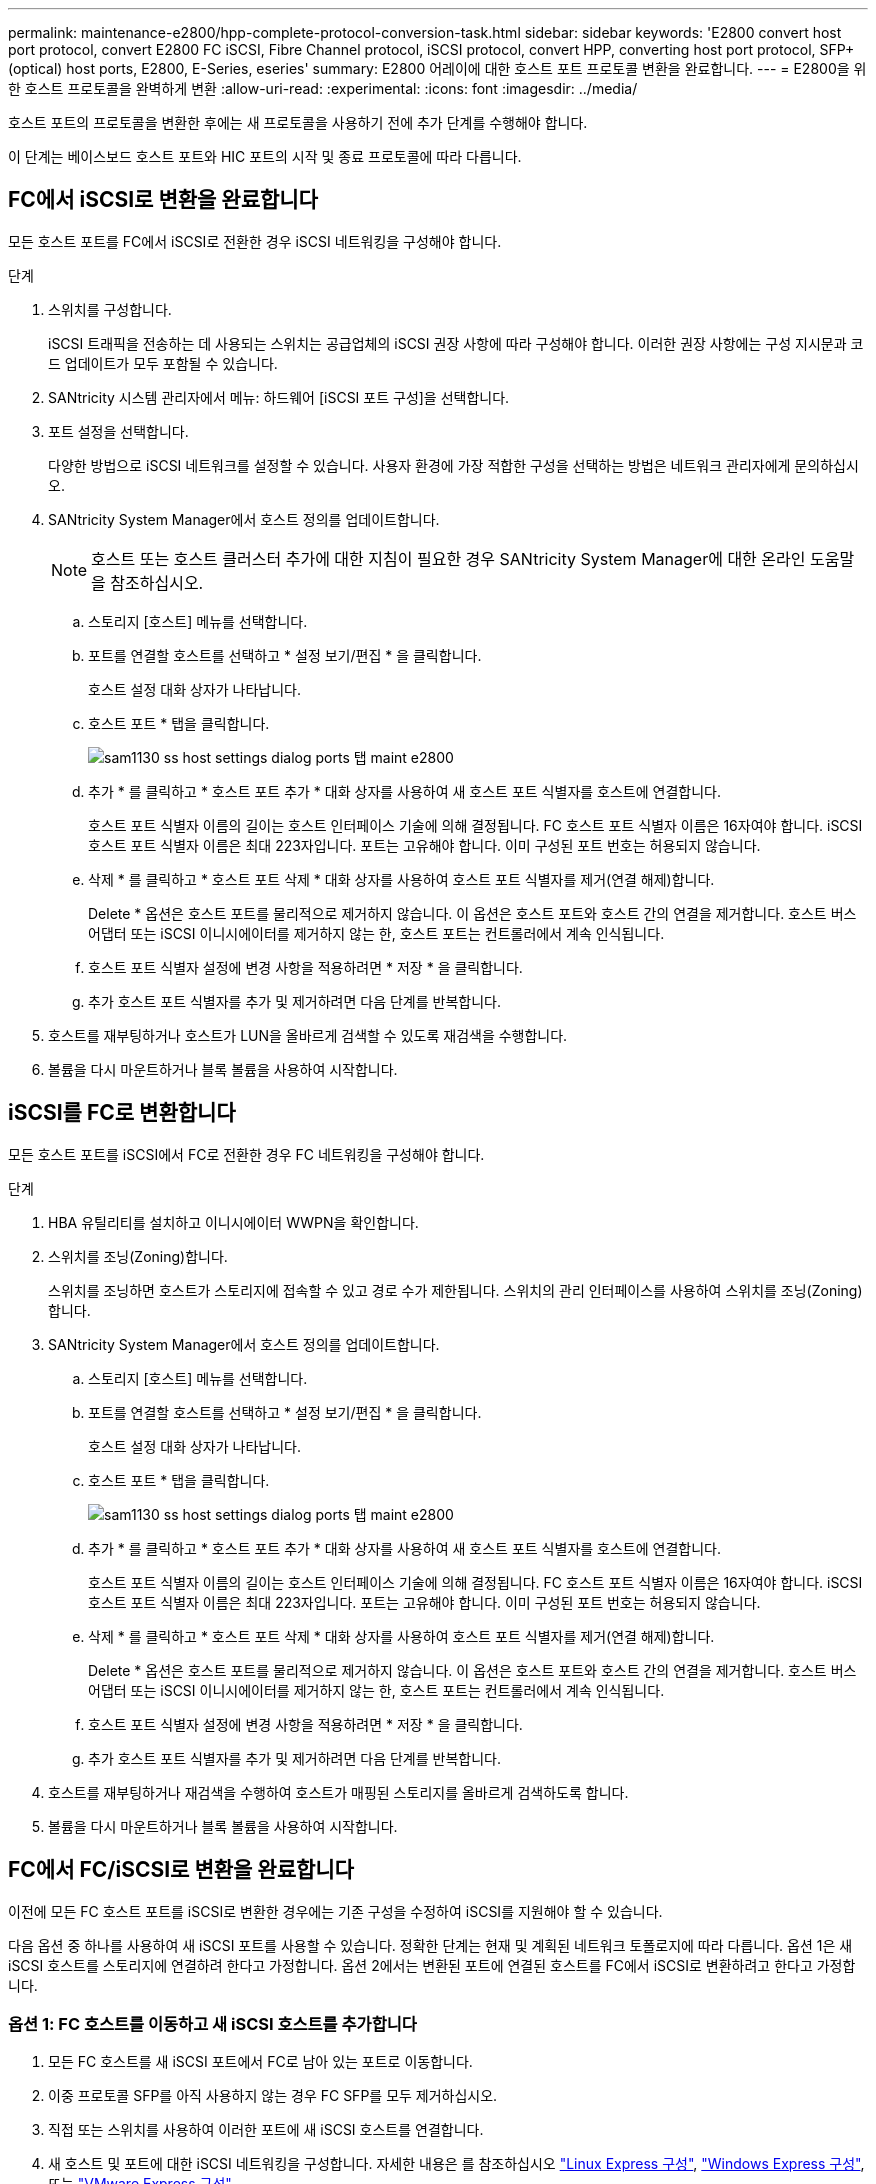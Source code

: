 ---
permalink: maintenance-e2800/hpp-complete-protocol-conversion-task.html 
sidebar: sidebar 
keywords: 'E2800 convert host port protocol, convert E2800 FC iSCSI, Fibre Channel protocol, iSCSI protocol, convert HPP, converting host port protocol, SFP+ (optical) host ports, E2800, E-Series, eseries' 
summary: E2800 어레이에 대한 호스트 포트 프로토콜 변환을 완료합니다. 
---
= E2800을 위한 호스트 프로토콜을 완벽하게 변환
:allow-uri-read: 
:experimental: 
:icons: font
:imagesdir: ../media/


[role="lead"]
호스트 포트의 프로토콜을 변환한 후에는 새 프로토콜을 사용하기 전에 추가 단계를 수행해야 합니다.

이 단계는 베이스보드 호스트 포트와 HIC 포트의 시작 및 종료 프로토콜에 따라 다릅니다.



== FC에서 iSCSI로 변환을 완료합니다

모든 호스트 포트를 FC에서 iSCSI로 전환한 경우 iSCSI 네트워킹을 구성해야 합니다.

.단계
. 스위치를 구성합니다.
+
iSCSI 트래픽을 전송하는 데 사용되는 스위치는 공급업체의 iSCSI 권장 사항에 따라 구성해야 합니다. 이러한 권장 사항에는 구성 지시문과 코드 업데이트가 모두 포함될 수 있습니다.

. SANtricity 시스템 관리자에서 메뉴: 하드웨어 [iSCSI 포트 구성]을 선택합니다.
. 포트 설정을 선택합니다.
+
다양한 방법으로 iSCSI 네트워크를 설정할 수 있습니다. 사용자 환경에 가장 적합한 구성을 선택하는 방법은 네트워크 관리자에게 문의하십시오.

. SANtricity System Manager에서 호스트 정의를 업데이트합니다.
+

NOTE: 호스트 또는 호스트 클러스터 추가에 대한 지침이 필요한 경우 SANtricity System Manager에 대한 온라인 도움말을 참조하십시오.

+
.. 스토리지 [호스트] 메뉴를 선택합니다.
.. 포트를 연결할 호스트를 선택하고 * 설정 보기/편집 * 을 클릭합니다.
+
호스트 설정 대화 상자가 나타납니다.

.. 호스트 포트 * 탭을 클릭합니다.
+
image::../media/sam1130_ss_host_settings_dialog_ports_tab_maint-e2800.gif[sam1130 ss host settings dialog ports 탭 maint e2800]

.. 추가 * 를 클릭하고 * 호스트 포트 추가 * 대화 상자를 사용하여 새 호스트 포트 식별자를 호스트에 연결합니다.
+
호스트 포트 식별자 이름의 길이는 호스트 인터페이스 기술에 의해 결정됩니다. FC 호스트 포트 식별자 이름은 16자여야 합니다. iSCSI 호스트 포트 식별자 이름은 최대 223자입니다. 포트는 고유해야 합니다. 이미 구성된 포트 번호는 허용되지 않습니다.

.. 삭제 * 를 클릭하고 * 호스트 포트 삭제 * 대화 상자를 사용하여 호스트 포트 식별자를 제거(연결 해제)합니다.
+
Delete * 옵션은 호스트 포트를 물리적으로 제거하지 않습니다. 이 옵션은 호스트 포트와 호스트 간의 연결을 제거합니다. 호스트 버스 어댑터 또는 iSCSI 이니시에이터를 제거하지 않는 한, 호스트 포트는 컨트롤러에서 계속 인식됩니다.

.. 호스트 포트 식별자 설정에 변경 사항을 적용하려면 * 저장 * 을 클릭합니다.
.. 추가 호스트 포트 식별자를 추가 및 제거하려면 다음 단계를 반복합니다.


. 호스트를 재부팅하거나 호스트가 LUN을 올바르게 검색할 수 있도록 재검색을 수행합니다.
. 볼륨을 다시 마운트하거나 블록 볼륨을 사용하여 시작합니다.




== iSCSI를 FC로 변환합니다

모든 호스트 포트를 iSCSI에서 FC로 전환한 경우 FC 네트워킹을 구성해야 합니다.

.단계
. HBA 유틸리티를 설치하고 이니시에이터 WWPN을 확인합니다.
. 스위치를 조닝(Zoning)합니다.
+
스위치를 조닝하면 호스트가 스토리지에 접속할 수 있고 경로 수가 제한됩니다. 스위치의 관리 인터페이스를 사용하여 스위치를 조닝(Zoning)합니다.

. SANtricity System Manager에서 호스트 정의를 업데이트합니다.
+
.. 스토리지 [호스트] 메뉴를 선택합니다.
.. 포트를 연결할 호스트를 선택하고 * 설정 보기/편집 * 을 클릭합니다.
+
호스트 설정 대화 상자가 나타납니다.

.. 호스트 포트 * 탭을 클릭합니다.
+
image::../media/sam1130_ss_host_settings_dialog_ports_tab_maint-e2800.gif[sam1130 ss host settings dialog ports 탭 maint e2800]

.. 추가 * 를 클릭하고 * 호스트 포트 추가 * 대화 상자를 사용하여 새 호스트 포트 식별자를 호스트에 연결합니다.
+
호스트 포트 식별자 이름의 길이는 호스트 인터페이스 기술에 의해 결정됩니다. FC 호스트 포트 식별자 이름은 16자여야 합니다. iSCSI 호스트 포트 식별자 이름은 최대 223자입니다. 포트는 고유해야 합니다. 이미 구성된 포트 번호는 허용되지 않습니다.

.. 삭제 * 를 클릭하고 * 호스트 포트 삭제 * 대화 상자를 사용하여 호스트 포트 식별자를 제거(연결 해제)합니다.
+
Delete * 옵션은 호스트 포트를 물리적으로 제거하지 않습니다. 이 옵션은 호스트 포트와 호스트 간의 연결을 제거합니다. 호스트 버스 어댑터 또는 iSCSI 이니시에이터를 제거하지 않는 한, 호스트 포트는 컨트롤러에서 계속 인식됩니다.

.. 호스트 포트 식별자 설정에 변경 사항을 적용하려면 * 저장 * 을 클릭합니다.
.. 추가 호스트 포트 식별자를 추가 및 제거하려면 다음 단계를 반복합니다.


. 호스트를 재부팅하거나 재검색을 수행하여 호스트가 매핑된 스토리지를 올바르게 검색하도록 합니다.
. 볼륨을 다시 마운트하거나 블록 볼륨을 사용하여 시작합니다.




== FC에서 FC/iSCSI로 변환을 완료합니다

이전에 모든 FC 호스트 포트를 iSCSI로 변환한 경우에는 기존 구성을 수정하여 iSCSI를 지원해야 할 수 있습니다.

다음 옵션 중 하나를 사용하여 새 iSCSI 포트를 사용할 수 있습니다. 정확한 단계는 현재 및 계획된 네트워크 토폴로지에 따라 다릅니다. 옵션 1은 새 iSCSI 호스트를 스토리지에 연결하려 한다고 가정합니다. 옵션 2에서는 변환된 포트에 연결된 호스트를 FC에서 iSCSI로 변환하려고 한다고 가정합니다.



=== 옵션 1: FC 호스트를 이동하고 새 iSCSI 호스트를 추가합니다

. 모든 FC 호스트를 새 iSCSI 포트에서 FC로 남아 있는 포트로 이동합니다.
. 이중 프로토콜 SFP를 아직 사용하지 않는 경우 FC SFP를 모두 제거하십시오.
. 직접 또는 스위치를 사용하여 이러한 포트에 새 iSCSI 호스트를 연결합니다.
. 새 호스트 및 포트에 대한 iSCSI 네트워킹을 구성합니다. 자세한 내용은 를 참조하십시오 link:../config-linux/index.html["Linux Express 구성"], link:../config-windows/index.html["Windows Express 구성"], 또는 link:../config-vmware/index.html["VMware Express 구성"].




=== 옵션 2: FC 호스트를 iSCSI로 변환합니다

. 변환된 포트에 연결된 FC 호스트를 종료합니다.
. 변환된 포트에 대한 iSCSI 토폴로지를 제공합니다. 예를 들어, 모든 스위치를 FC에서 iSCSI로 변환합니다.
. 이중 프로토콜 SFP를 아직 사용하지 않는 경우 변환된 포트에서 FC SFP를 제거하고 iSCSI SFP 또는 이중 프로토콜 SFP로 교체합니다.
. 변환된 포트의 SFP에 케이블을 연결하고 올바른 iSCSI 스위치 또는 호스트에 연결되었는지 확인합니다.
. 호스트의 전원을 켭니다.
. 를 사용합니다 https://mysupport.netapp.com/NOW/products/interoperability["NetApp 상호 운용성 매트릭스"^] iSCSI 호스트를 구성하는 도구입니다.
. 호스트 파티션을 편집하여 iSCSI 호스트 포트 ID를 추가하고 FC 호스트 포트 ID를 제거합니다.
. iSCSI 호스트가 재부팅된 후 호스트에서 해당 절차를 사용하여 볼륨을 등록하고 운영 체제에서 사용할 수 있도록 합니다.
+
** 운영 체제에 따라 스토리지 관리 소프트웨어(hot_add 및 SMdevices)에 두 개의 유틸리티가 포함되어 있습니다. 이러한 유틸리티를 사용하면 호스트에 볼륨을 등록할 수 있을 뿐 아니라 해당 볼륨의 장치 이름도 표시할 수 있습니다.
** 볼륨을 사용 가능하게 만들기 위해 운영 체제와 함께 제공되는 특정 도구 및 옵션을 사용해야 할 수도 있습니다(즉, 드라이브 문자를 할당하고 마운트 지점을 만드는 등). 자세한 내용은 호스트 운영 체제 설명서를 참조하십시오.






== iSCSI를 FC/iSCSI로 변환합니다

이전에 모든 iSCSI 호스트 포트를 FC로 변환한 경우에는 기존 구성을 수정하여 FC를 지원해야 할 수 있습니다.

다음 옵션 중 하나를 사용하여 새 FC 포트를 사용할 수 있습니다. 정확한 단계는 현재 및 계획된 네트워크 토폴로지에 따라 다릅니다. 옵션 1은 새 FC 호스트를 스토리지에 연결하려 한다고 가정합니다. 옵션 2에서는 변환된 포트에 연결된 호스트를 iSCSI에서 FC로 변환하려고 한다고 가정합니다.



=== 옵션 1: iSCSI 호스트를 이동하고 새 FC 호스트를 추가합니다

. 새 FC 포트에서 iSCSI가 남아 있는 포트로 iSCSI 호스트를 이동합니다.
. 이중 프로토콜 SFP를 아직 사용하지 않는 경우 FC SFP를 모두 제거하십시오.
. 직접 또는 스위치를 사용하여 이러한 포트에 새 FC 호스트를 연결합니다.
. 새 호스트 및 포트에 대해 FC 네트워킹을 구성합니다. 자세한 내용은 를 참조하십시오 link:../config-windows/index.html["Linux Express 구성"], link:../config-windows/index.html["Windows Express 구성"], 또는 link:../config-vmware/index.html["VMware Express 구성"].




=== 옵션 2: iSCSI 호스트를 FC로 변환

. 변환된 포트에 연결된 iSCSI 호스트를 종료합니다.
. 변환된 포트에 대한 FC 토폴로지를 제공합니다. 예를 들어, 모든 스위치를 iSCSI에서 FC로 변환합니다.
. 이중 프로토콜 SFP를 아직 사용하지 않는 경우 변환된 포트에서 iSCSI SFP를 제거하고 FC SFP 또는 이중 프로토콜 SFP로 교체합니다.
. 변환된 포트의 SFP에 케이블을 연결하고 케이블이 올바른 FC 스위치 또는 호스트에 연결되었는지 확인합니다.
. 호스트의 전원을 켭니다.
. 를 사용합니다 https://mysupport.netapp.com/NOW/products/interoperability["NetApp 상호 운용성 매트릭스"^] 툴을 사용하여 FC 호스트를 구성합니다.
. 호스트 파티션을 편집하여 FC 호스트 포트 ID를 추가하고 iSCSI 호스트 포트 ID를 제거합니다.
. 새 FC 호스트가 재부팅된 후 호스트에서 해당 절차를 사용하여 볼륨을 등록하고 운영 체제에서 사용할 수 있도록 합니다.
+
** 운영 체제에 따라 스토리지 관리 소프트웨어(hot_add 및 SMdevices)에 두 개의 유틸리티가 포함되어 있습니다. 이러한 유틸리티를 사용하면 호스트에 볼륨을 등록할 수 있을 뿐 아니라 해당 볼륨의 장치 이름도 표시할 수 있습니다.
** 볼륨을 사용 가능하게 만들기 위해 운영 체제와 함께 제공되는 특정 도구 및 옵션을 사용해야 할 수도 있습니다(즉, 드라이브 문자를 할당하고 마운트 지점을 만드는 등). 자세한 내용은 호스트 운영 체제 설명서를 참조하십시오.






== FC/iSCSI를 FC로 변환합니다

이전에 FC 호스트 포트와 iSCSI 호스트 포트를 조합하여 모든 포트를 FC로 전환한 경우 새 FC 포트를 사용하려면 기존 구성을 수정해야 할 수 있습니다.

다음 옵션 중 하나를 사용하여 새 FC 포트를 사용할 수 있습니다. 정확한 단계는 현재 및 계획된 네트워크 토폴로지에 따라 다릅니다. 옵션 1은 새 FC 호스트를 스토리지에 연결하려 한다고 가정합니다. 옵션 2에서는 포트 1과 2에 연결된 호스트를 iSCSI에서 FC로 변환하려고 한다고 가정합니다.



=== 옵션 1: iSCSI 호스트를 제거하고 FC 호스트를 추가합니다

. 아직 이중 프로토콜 SFP를 사용하지 않는 경우 iSCSI SFP를 모두 제거하고 FC SFP 또는 이중 프로토콜 SFP로 교체하십시오.
. 이중 프로토콜 SFP를 아직 사용하지 않는 경우 FC SFP를 모두 제거하십시오.
. 직접 또는 스위치를 사용하여 이러한 포트에 새 FC 호스트를 연결합니다
. 새 호스트 및 포트에 대해 FC 네트워킹을 구성합니다. 자세한 내용은 를 참조하십시오 link:../config-linux/index.html["Linux Express 구성"], link:../config-windows/index.html["Windows Express 구성"], 또는 link:../config-vmware/index.html["VMware Express 구성"].




=== 옵션 2: iSCSI 호스트를 FC로 변환

. 변환된 포트에 연결된 iSCSI 호스트를 종료합니다.
. 이러한 포트에 FC 토폴로지를 제공합니다. 예를 들어, iSCSI에서 FC로 이러한 호스트에 연결된 모든 스위치를 변환합니다.
. 아직 이중 프로토콜 SFP를 사용하지 않는 경우 포트에서 iSCSI SFP를 제거하고 FC SFP 또는 이중 프로토콜 SFP로 교체합니다.
. SFP에 케이블을 연결하고 케이블이 올바른 FC 스위치 또는 호스트에 연결되었는지 확인합니다.
. 호스트의 전원을 켭니다.
. 를 사용합니다 https://mysupport.netapp.com/NOW/products/interoperability["NetApp 상호 운용성 매트릭스"^] 툴을 사용하여 FC 호스트를 구성합니다.
. 호스트 파티션을 편집하여 FC 호스트 포트 ID를 추가하고 iSCSI 호스트 포트 ID를 제거합니다.
. 새 FC 호스트가 재부팅된 후 호스트에서 해당 절차를 사용하여 볼륨을 등록하고 운영 체제에서 사용할 수 있도록 합니다.
+
** 운영 체제에 따라 스토리지 관리 소프트웨어(hot_add 및 SMdevices)에 두 개의 유틸리티가 포함되어 있습니다. 이러한 유틸리티를 사용하면 호스트에 볼륨을 등록할 수 있을 뿐 아니라 해당 볼륨의 장치 이름도 표시할 수 있습니다.
** 볼륨을 사용 가능하게 만들기 위해 운영 체제와 함께 제공되는 특정 도구 및 옵션을 사용해야 할 수도 있습니다(즉, 드라이브 문자를 할당하고 마운트 지점을 만드는 등). 자세한 내용은 호스트 운영 체제 설명서를 참조하십시오.






== FC/iSCSI를 iSCSI로 변환합니다

이전에 FC 호스트 포트와 iSCSI 호스트 포트를 조합하여 모든 포트를 iSCSI로 전환한 경우 새 iSCSI 포트를 사용하려면 기존 구성을 수정해야 할 수 있습니다.

다음 옵션 중 하나를 사용하여 새 iSCSI 포트를 사용할 수 있습니다. 정확한 단계는 현재 및 계획된 네트워크 토폴로지에 따라 다릅니다. 옵션 1은 새 iSCSI 호스트를 스토리지에 연결하려 한다고 가정합니다. 옵션 2에서는 호스트를 FC에서 iSCSI로 변환한다고 가정합니다.



=== 옵션 1: FC 호스트를 제거하고 iSCSI 호스트를 추가합니다

. 아직 이중 프로토콜 SFP를 사용하지 않는 경우 FC SFP를 모두 제거하고 iSCSI SFP 또는 이중 프로토콜 SFP로 교체하십시오.
. 직접 또는 스위치를 사용하여 이러한 포트에 새 iSCSI 호스트를 연결합니다.
. 새 호스트 및 포트에 대한 iSCSI 네트워킹을 구성합니다. 자세한 내용은 를 참조하십시오 link:../config-linux/index.html["Linux Express 구성"], link:../config-windows/index.html["Windows Express 구성"], 또는 link:../config-vmware/index.html["VMware Express 구성"].




=== 옵션 2: FC 호스트를 iSCSI로 변환합니다

. 변환된 포트에 연결된 FC 호스트를 종료합니다.
. 이러한 포트에 iSCSI 토폴로지를 제공합니다. 예를 들어, 호스트에 접속된 모든 스위치를 FC에서 iSCSI로 변환합니다.
. 아직 이중 프로토콜 SFP를 사용하지 않는 경우 포트에서 FC SFP를 제거하고 iSCSI SFP 또는 이중 프로토콜 SFP로 교체합니다.
. SFP에 케이블을 연결하고 케이블이 올바른 iSCSI 스위치 또는 호스트에 연결되었는지 확인합니다.
. 호스트의 전원을 켭니다.
. 를 사용합니다 https://mysupport.netapp.com/NOW/products/interoperability["NetApp 상호 운용성 매트릭스"^] iSCSI 호스트를 구성하는 도구입니다.
. 호스트 파티션을 편집하여 iSCSI 호스트 포트 ID를 추가하고 FC 호스트 포트 ID를 제거합니다.
. 새 iSCSI 호스트가 재부팅된 후 호스트에서 해당 절차를 사용하여 볼륨을 등록하고 운영 체제에서 사용할 수 있도록 합니다.
+
** 운영 체제에 따라 스토리지 관리 소프트웨어(hot_add 및 SMdevices)에 두 개의 유틸리티가 포함되어 있습니다. 이러한 유틸리티를 사용하면 호스트에 볼륨을 등록할 수 있을 뿐 아니라 해당 볼륨의 장치 이름도 표시할 수 있습니다.
** 볼륨을 사용 가능하게 만들기 위해 운영 체제와 함께 제공되는 특정 도구 및 옵션을 사용해야 할 수도 있습니다(즉, 드라이브 문자를 할당하고 마운트 지점을 만드는 등). 자세한 내용은 호스트 운영 체제 설명서를 참조하십시오.




